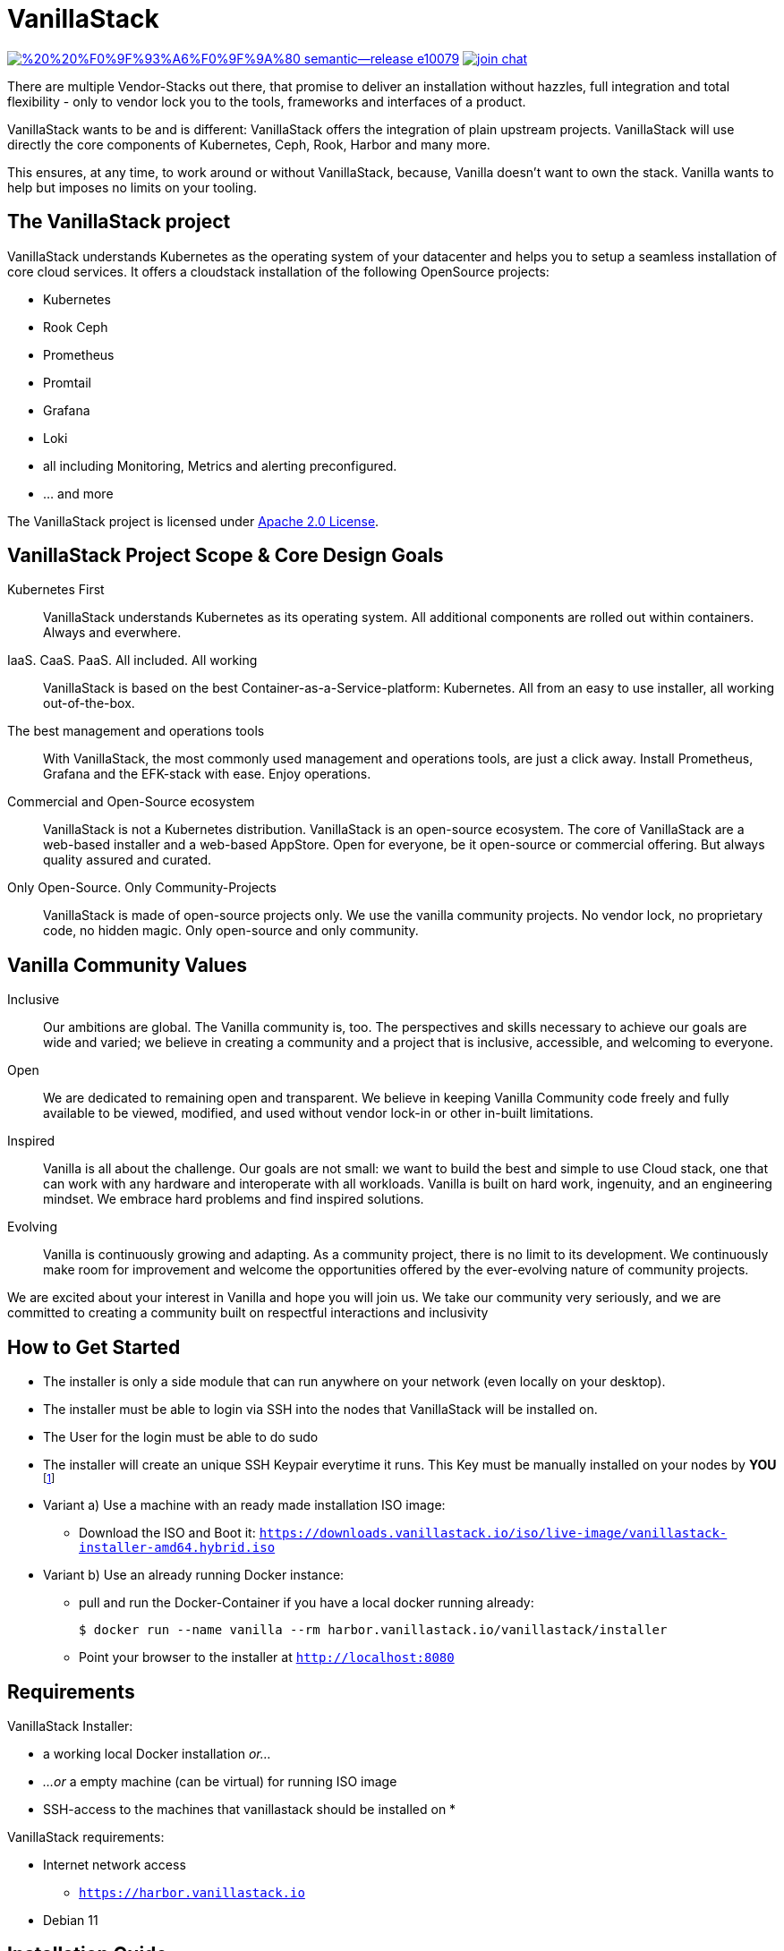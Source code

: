 = VanillaStack

image:https://img.shields.io/badge/%20%20%F0%9F%93%A6%F0%9F%9A%80-semantic--release-e10079.svg[link="https://github.com/semantic-release/semantic-release",title="Semantic release"]
image:https://open.rocket.chat/images/join-chat.svg[link="https://rocketchat.vanillastack.io",title="VanillaStack Rocket.Chat instance"]

There are multiple Vendor-Stacks out there, that promise to deliver an installation without hazzles, full integration and total flexibility - only to vendor lock you to the tools, frameworks and interfaces of a product.

VanillaStack wants to be and is different: VanillaStack offers the integration of plain upstream projects. VanillaStack will use directly the core components of Kubernetes, Ceph, Rook, Harbor and many more.

This ensures, at any time, to work around or without VanillaStack, because, Vanilla doesn't want to own the stack. Vanilla wants to help but imposes no limits on your tooling.

== The VanillaStack project

VanillaStack understands Kubernetes as the operating system of your datacenter and helps you to setup a seamless installation of core cloud services.
It offers a cloudstack installation of the following OpenSource projects:

* Kubernetes
* Rook Ceph
* Prometheus
* Promtail
* Grafana
* Loki
* all including Monitoring, Metrics and alerting preconfigured.
* ... and more


The VanillaStack project is licensed under link:LICENSE[Apache 2.0 License].

== VanillaStack Project Scope & Core Design Goals

Kubernetes First::
VanillaStack understands Kubernetes as its operating system.
All additional components are rolled out within containers.
Always and everwhere.

IaaS. CaaS. PaaS. All included. All working::
VanillaStack is based on the best Container-as-a-Service-platform: Kubernetes.
All from an easy to use installer, all working out-of-the-box.

The best management and operations tools::
With VanillaStack, the most commonly used management and operations tools, are just a click away.
Install Prometheus, Grafana and the EFK-stack with ease.
Enjoy operations.

Commercial and Open-Source ecosystem::
VanillaStack is not a Kubernetes distribution. VanillaStack is an open-source ecosystem.
The core of VanillaStack are a web-based installer and a web-based AppStore.
Open for everyone, be it open-source or commercial offering.
But always quality assured and curated.

Only Open-Source. Only Community-Projects::
VanillaStack is made of open-source projects only.
We use the vanilla community projects.
No vendor lock, no proprietary code, no hidden magic.
Only open-source and only community.

== Vanilla Community Values

Inclusive::
Our ambitions are global. The Vanilla community is, too. The perspectives and skills necessary to achieve our goals are wide and varied; we believe in creating a community and a project that is inclusive, accessible, and welcoming to everyone.
Open::
We are dedicated to remaining open and transparent. We believe in keeping Vanilla Community code freely and fully available to be viewed, modified, and used without vendor lock-in or other in-built limitations.
Inspired::
Vanilla is all about the challenge. Our goals are not small: we want to build the best and simple to use Cloud stack, one that can work with any hardware and interoperate with all workloads. Vanilla is built on hard work, ingenuity, and an engineering mindset. We embrace hard problems and find inspired solutions.
Evolving::
Vanilla is continuously growing and adapting. As a community project, there is no limit to its development. We continuously make room for improvement and welcome the opportunities offered by the ever-evolving nature of community projects.


We are excited about your interest in Vanilla and hope you will join us. We take our community very seriously, and we are committed to creating a community built on respectful interactions and inclusivity

== How to Get Started

* The installer is only a side module that can run anywhere on your network (even locally on your desktop).
* The installer must be able to login via SSH into the nodes that VanillaStack will be installed on.
* The User for the login must be able to do sudo
* The installer will create an unique SSH Keypair everytime it runs. This Key must be manually installed on your nodes by *YOU* footnote:[This ensures that none of *your* private keys get leaked while possibly transferring them. This way, a key ist created and destroyed after installation and you are free to remove the key anytime you wish from your nodes]

* Variant a) Use a machine with an ready made installation ISO image:
** Download the ISO and Boot it: `https://downloads.vanillastack.io/iso/live-image/vanillastack-installer-amd64.hybrid.iso`

* Variant b) Use an already running Docker instance:
** pull and run the Docker-Container if you have a local docker running already:

 $ docker run --name vanilla --rm harbor.vanillastack.io/vanillastack/installer

** Point your browser to the installer at `http://localhost:8080`

== Requirements

VanillaStack Installer:

* a working local Docker installation __or...__
* __...or__ a empty machine (can be virtual) for running ISO image
* SSH-access to the machines that vanillastack should be installed on
*


VanillaStack requirements:

* Internet network access
  ** `https://harbor.vanillastack.io`
* Debian 11

== Installation Guide

A detailed Installation Instrunction can be found at link:https://docs.vanillastack.io[Vanillastack User Guide]

== Update Vanillstack 

An Update from Vanillastack Version 1.8.2 to 2.0.0 is not possible. The Vanillastack needs a new installation.

== Ressources

* Main Hub around the Project is the link:https://vanillastack.io/[Website]
* Check out our link:https://www.youtube.com/playlist?list=PLJcz3tF8m0MS7DbVXzutPpJW-Vc_-9d_N[Youtube Channel]
* Bugs, Suggestions, Feature Requests are reported in the related Repository.

////
* Discussions are happening on our link:https://discourse.vanillastack.io/[Discourse] Channels
* live discussions are possible at: link:https://rocketchat.vanillastack.io[Rocket.Chat]
////

== Contribution

Please read and apply the following rules to contribute to this project:

* One git repository for all automation code (THIS REPOSITORY ONLY!)
* How to contribute to this repository?
  ** Keep it modular - write Ansible roles! each feature should be one role
  ** documentation for
  ** Work with branches
    *** master branch = production branch, used for all production setups
    *** feature branch = personal branches to work on a new feature (based on master branch)
  ** Make it understandable for other persons
    *** Comment your code
    *** Each role needs a description
      *** What is the role doing?
      *** What is required for usage?
    ** Make usefull commits
      *** Use semantic tags to control releases. for more informatins see linnk:https://github.com/semantic-release/semantic-release/blob/master/README.md#how-does-it-work
      *** Use Tags: ADD / NEW / FIX / CHG in front of your commits
      *** Use Comment tag for deeper information at bigger changes
  ** No hardcoding
    *** use variables
    *** variables must be defined outsite of the role (vars, group_vars, host_vars, etc)
  ** New features needs to merged into the master branch by using pull-requests
    *** the code needs to be review and approved by 2 team members
    *** the approvement needs to be documented!
    *** all new features merges needs the documentation part in the merge request!
  ** NEVER commit keys, credentials, usernames, passwords, etc to the git repository!!!
    *** all keys and credentials must be stored in AWX
  ** using shell scripts / bash commands is the last option
    *** only if there is no Ansible module available
    *** single commands can be used by command/shell module
    *** multiline commands needs to be stored in an script
    *** script/bash usage must be documented in detail (why you are using this?)
    *** the Ansible role must be able to handle bash command errors
* Bug handling
  ** For each Bug open an Issue at the gitlab project page
  ** Bugs will be tracked by the project board
* Feature requests
  ** Feature requests can be requestes by creating an Issue
  ** Feature requests will be tracked by the project board
* Playbooks don't execute any tasks, they are used to call roles.
  ** Every Role is used for one part and should include multiple tasks
  ** tasks should not be to complex, f.e. you do not provision a bastion host and install kubernetes on top in one task

=== Cloning the Repository

This project uses git submodules to ensure you get everything needed, please use the following command(s):
[source,console]
----
# For git >= 2.13
git clone --recurse-submodules GIT_REPOSITORY_URL
# For older git versions
git clone GIT_REPOSITORY_URL
cd REPO_NAME
git submodule update --init --recursive
----

=== Workflow
* Create a feature / personal branch based on the master branch
* Change your stuff
* Create a merge request to "testing" branch
* Two Developers / Maintainers needs to review and ACK the changes by +1
* One of the Maintainers merge the branch to "testing"
* Pipeline is starting. If successful the testing branch will be merged to master automatically.
